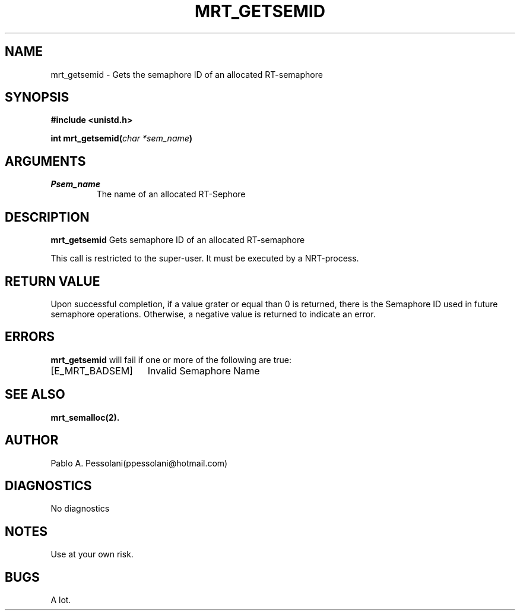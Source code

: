 .\"	@(#)mrt_getsemid.2	- Pablo Pessolani - 01/11/05
.\"
.TH MRT_GETSEMID 2 "November 01, 2005"
.UC 5
.SH NAME
mrt_getsemid \- Gets the semaphore ID of an allocated RT-semaphore 
.SH SYNOPSIS
.nf
.ft B
#include <unistd.h>

int mrt_getsemid(\fIchar *sem_name\fP)
.ft R
.fi
.SH ARGUMENTS
.TP
.I \Psem_name
The name of an allocated RT-Sephore
.SH DESCRIPTION
.B mrt_getsemid
Gets semaphore ID of an allocated RT-semaphore 
.PP
This call is restricted to the super-user.
It must be executed by a NRT-process.
.SH "RETURN VALUE
Upon successful completion, if a value grater or equal than 0 is returned, there is the Semaphore ID used in future semaphore operations. Otherwise, a negative value is returned to indicate an error.
.SH ERRORS
.B mrt_getsemid
will fail if one or more of the following are true:
.TP 15
[E_MRT_BADSEM]
Invalid Semaphore Name
.SH "SEE ALSO"
.BR mrt_semalloc(2).
.SH AUTHOR
Pablo A. Pessolani(ppessolani@hotmail.com)
.SH DIAGNOSTICS
No diagnostics
.SH NOTES
Use at your own risk.
.SH BUGS
A lot.
  